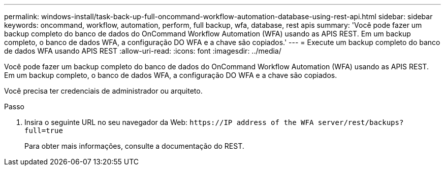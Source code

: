 ---
permalink: windows-install/task-back-up-full-oncommand-workflow-automation-database-using-rest-api.html 
sidebar: sidebar 
keywords: oncommand, workflow, automation, perform, full backup, wfa, database, rest apis 
summary: 'Você pode fazer um backup completo do banco de dados do OnCommand Workflow Automation (WFA) usando as APIS REST. Em um backup completo, o banco de dados WFA, a configuração DO WFA e a chave são copiados.' 
---
= Execute um backup completo do banco de dados WFA usando APIS REST
:allow-uri-read: 
:icons: font
:imagesdir: ../media/


[role="lead"]
Você pode fazer um backup completo do banco de dados do OnCommand Workflow Automation (WFA) usando as APIS REST. Em um backup completo, o banco de dados WFA, a configuração DO WFA e a chave são copiados.

Você precisa ter credenciais de administrador ou arquiteto.

.Passo
. Insira o seguinte URL no seu navegador da Web: `+https://IP address of the WFA server/rest/backups?full=true+`
+
Para obter mais informações, consulte a documentação do REST.


